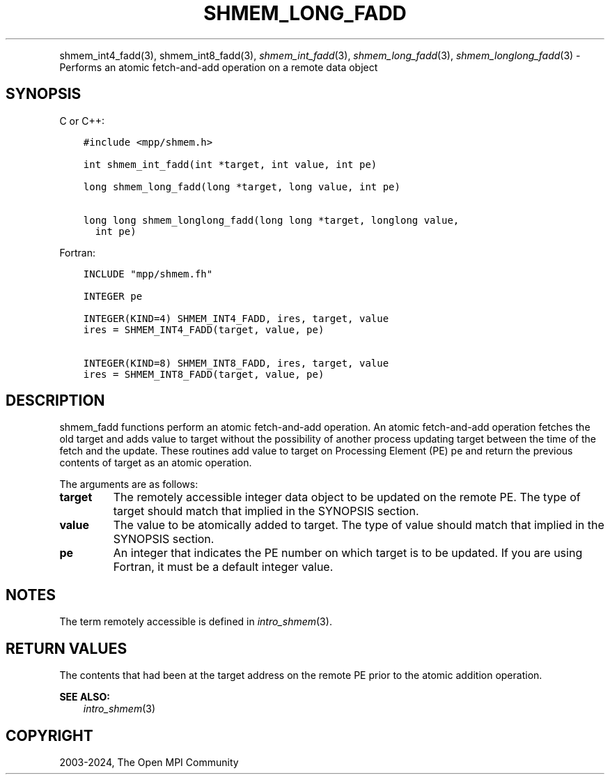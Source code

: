 .\" Man page generated from reStructuredText.
.
.TH "SHMEM_LONG_FADD" "3" "Apr 08, 2024" "" "Open MPI"
.
.nr rst2man-indent-level 0
.
.de1 rstReportMargin
\\$1 \\n[an-margin]
level \\n[rst2man-indent-level]
level margin: \\n[rst2man-indent\\n[rst2man-indent-level]]
-
\\n[rst2man-indent0]
\\n[rst2man-indent1]
\\n[rst2man-indent2]
..
.de1 INDENT
.\" .rstReportMargin pre:
. RS \\$1
. nr rst2man-indent\\n[rst2man-indent-level] \\n[an-margin]
. nr rst2man-indent-level +1
.\" .rstReportMargin post:
..
.de UNINDENT
. RE
.\" indent \\n[an-margin]
.\" old: \\n[rst2man-indent\\n[rst2man-indent-level]]
.nr rst2man-indent-level -1
.\" new: \\n[rst2man-indent\\n[rst2man-indent-level]]
.in \\n[rst2man-indent\\n[rst2man-indent-level]]u
..
.INDENT 0.0
.INDENT 3.5
.UNINDENT
.UNINDENT
.sp
shmem_int4_fadd(3), shmem_int8_fadd(3), \fI\%shmem_int_fadd\fP(3),
\fI\%shmem_long_fadd\fP(3), \fI\%shmem_longlong_fadd\fP(3) \- Performs an atomic
fetch\-and\-add operation on a remote data object
.SH SYNOPSIS
.sp
C or C++:
.INDENT 0.0
.INDENT 3.5
.sp
.nf
.ft C
#include <mpp/shmem.h>

int shmem_int_fadd(int *target, int value, int pe)

long shmem_long_fadd(long *target, long value, int pe)

long long shmem_longlong_fadd(long long *target, longlong value,
  int pe)
.ft P
.fi
.UNINDENT
.UNINDENT
.sp
Fortran:
.INDENT 0.0
.INDENT 3.5
.sp
.nf
.ft C
INCLUDE "mpp/shmem.fh"

INTEGER pe

INTEGER(KIND=4) SHMEM_INT4_FADD, ires, target, value
ires = SHMEM_INT4_FADD(target, value, pe)

INTEGER(KIND=8) SHMEM_INT8_FADD, ires, target, value
ires = SHMEM_INT8_FADD(target, value, pe)
.ft P
.fi
.UNINDENT
.UNINDENT
.SH DESCRIPTION
.sp
shmem_fadd functions perform an atomic fetch\-and\-add operation. An
atomic fetch\-and\-add operation fetches the old target and adds value to
target without the possibility of another process updating target
between the time of the fetch and the update. These routines add value
to target on Processing Element (PE) pe and return the previous contents
of target as an atomic operation.
.sp
The arguments are as follows:
.INDENT 0.0
.TP
.B target
The remotely accessible integer data object to be updated on the
remote PE. The type of target should match that implied in the
SYNOPSIS section.
.TP
.B value
The value to be atomically added to target. The type of value should
match that implied in the SYNOPSIS section.
.TP
.B pe
An integer that indicates the PE number on which target is to be
updated. If you are using Fortran, it must be a default integer
value.
.UNINDENT
.SH NOTES
.sp
The term remotely accessible is defined in \fIintro_shmem\fP(3).
.SH RETURN VALUES
.sp
The contents that had been at the target address on the remote PE prior
to the atomic addition operation.
.sp
\fBSEE ALSO:\fP
.INDENT 0.0
.INDENT 3.5
\fIintro_shmem\fP(3)
.UNINDENT
.UNINDENT
.SH COPYRIGHT
2003-2024, The Open MPI Community
.\" Generated by docutils manpage writer.
.
